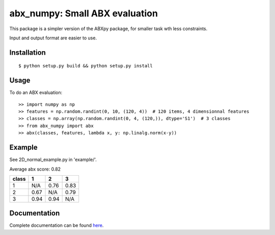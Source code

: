 ==================================================================
abx_numpy: Small ABX evaluation
==================================================================

.. image:: https://travis-ci.org/bootphon/abx_numpy.svg?branch=master
    :target: https://travis-ci.org/bootphon/abx_numpy

This package is a simpler version of the ABXpy package, for smaller task wth less constraints.

Input and output format are easier to use.

Installation
------------

::

   $ python setup.py build && python setup.py install

Usage
-----

To do an ABX evaluation::

  >> import numpy as np
  >> features = np.random.randint(0, 10, (120, 4))  # 120 items, 4 dimensionnal features
  >> classes = np.array(np.random.randint(0, 4, (120,)), dtype='S1')  # 3 classes
  >> from abx_numpy import abx
  >> abx(classes, features, lambda x, y: np.linalg.norm(x-y))


Example
-------

See 2D_normal_example.py in 'example/'.

.. image:: examples/data.png

Average abx score: 0.82

===== ==== ==== ====
class  1    2    3
===== ==== ==== ====
 1    N/A  0.76 0.83
 2    0.67 N/A  0.79
 3    0.94 0.94 N/A
===== ==== ==== ====

Documentation
-------------

Complete documentation can be found `here <http://abx-numpy.readthedocs.org/en/latest/>`_.
